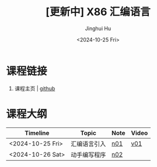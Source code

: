 #+TITLE: [更新中] X86 汇编语言
#+AUTHOR: Jinghui Hu
#+EMAIL: hujinghui@buaa.edu.cn
#+DATE: <2024-10-25 Fri>
#+STARTUP: overview num indent
#+OPTIONS: ^:nil


* 课程链接
1. 课程主页 | [[https://github.com/Jeanhwea/x86-asm-lang][github]]

* 课程大纲
| Timeline         | Topic        | Note | Video |
|------------------+--------------+------+-------|
| <2024-10-25 Fri> | 汇编语言引入 | [[file:n01-basic-intro.org][n01]]  | [[https://www.bilibili.com/video/BV147yDYzETr/][v01]]   |
| <2024-10-26 Sat> | 动手编写程序 | [[file:n02-get-started.org][n02]]  |       |
